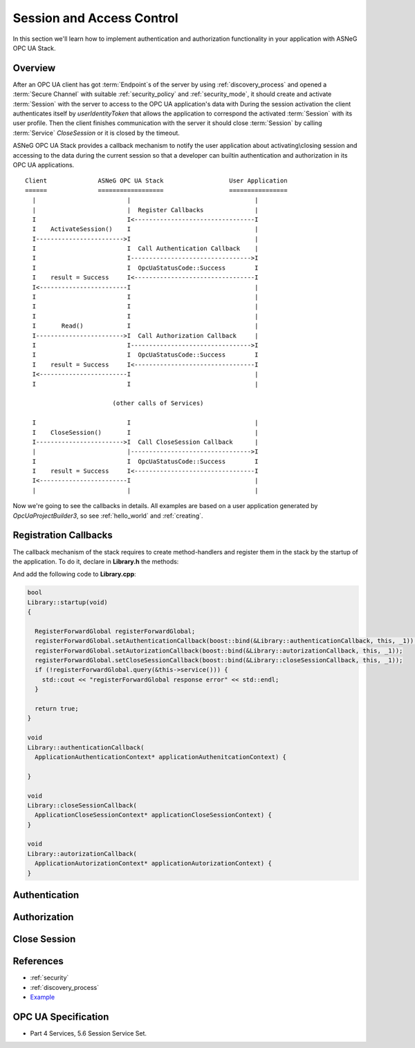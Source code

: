 Session and Access Control
==========================

In this section we'll learn how to implement authentication and authorization
functionality in your application with ASNeG OPC UA Stack.

Overview
--------

After an OPC UA client has got :term:`Endpoint`\ s of the server by
using :ref:`discovery_process` and opened a :term:`Secure Channel` with suitable
:ref:`security_policy` and :ref:`security_mode`, it should create and activate
:term:`Session` with the server to access to the OPC UA application's data with
During the session activation the client authenticates itself by *userIdentityToken*
that allows the application to correspond the activated :term:`Session` with
its user profile. Then the client finishes
communication with the server it should close :term:`Session` by calling
:term:`Service` *CloseSession* or it is closed by the timeout.

ASNeG OPC UA Stack provides a callback mechanism to notify the user application
about activating\\closing session and accessing to the data during the current
session so that a developer can builtin authentication and authorization in its
OPC UA applications.

::

  Client              ASNeG OPC UA Stack                  User Application
  ======              ==================                  ================
    |                         |                                  |
    |                         |  Register Callbacks              |
    I                         I<---------------------------------I
    I    ActivateSession()    I                                  |
    I------------------------>I                                  |
    I                         I  Call Authentication Callback    |
    I                         I--------------------------------->I
    I                         I  OpcUaStatusCode::Success        I
    I    result = Success     I<---------------------------------I
    I<------------------------I                                  |
    I                         I                                  |
    I                         I                                  |
    I                         I                                  |
    I       Read()            I                                  |
    I------------------------>I  Call Authorization Callback     |
    I                         I--------------------------------->I
    I                         I  OpcUaStatusCode::Success        I
    I    result = Success     I<---------------------------------I
    I<------------------------I                                  |
    I                         I                                  |

                          (other calls of Services)

    I                         I                                  |
    I    CloseSession()       I                                  |
    I------------------------>I  Call CloseSession Callback      |
    |                         |--------------------------------->I
    I                         I  OpcUaStatusCode::Success        I
    I    result = Success     I<---------------------------------I
    I<------------------------I                                  |
    |                         |                                  |

Now we're going to see the callbacks in details. All examples are based
on a user application generated by *OpcUaProjectBuilder3*, so see :ref:`hello_world`
and :ref:`creating`.

Registration Callbacks
----------------------

The callback mechanism of the stack requires to create method-handlers
and register them in the stack by the startup of the application. To do it, declare
in **Library.h** the methods:

.. code-block:: cpp
  :emphasize-lines: 15-17

  class Library
  : public ApplicationIf
  {
    public:
    Library(void);
    virtual ~Library(void);

    //- ApplicationIf -----------------------------------------------------
    virtual bool startup(void);
    virtual bool shutdown(void);
    virtual std::string version(void);
    //- ApplicationIf -----------------------------------------------------

    private:
    void authenticationCallback(ApplicationAuthenticationContext* applicationAuthenitcationContext);
    void closeSessionCallback(ApplicationCloseSessionContext* applicationCloseSessionContext);
    void autorizationCallback(ApplicationAutorizationContext* applicationAutorizationContext);
  };

And add the following code to **Library.cpp**:

.. code-block:: cpp

  bool
  Library::startup(void)
  {

    RegisterForwardGlobal registerForwardGlobal;
    registerForwardGlobal.setAuthenticationCallback(boost::bind(&Library::authenticationCallback, this, _1));
    registerForwardGlobal.setAutorizationCallback(boost::bind(&Library::autorizationCallback, this, _1));
    registerForwardGlobal.setCloseSessionCallback(boost::bind(&Library::closeSessionCallback, this, _1));
    if (!registerForwardGlobal.query(&this->service())) {
      std::cout << "registerForwardGlobal response error" << std::endl;
    }

    return true;
  }

  void
  Library::authenticationCallback(
    ApplicationAuthenticationContext* applicationAuthenitcationContext) {

  }

  void
  Library::closeSessionCallback(
    ApplicationCloseSessionContext* applicationCloseSessionContext) {
  }

  void
  Library::autorizationCallback(
    ApplicationAutorizationContext* applicationAutorizationContext) {
  }



Authentication
--------------

Authorization
--------------

Close Session
--------------

References
---------

* :ref:`security`
* :ref:`discovery_process`
* `Example <https://github.com/ASNeG/ASNeG-Demo/blob/master/src/ASNeG-Demo/Library/Authentication.cpp>`_

OPC UA Specification
--------------------

* Part 4 Services, 5.6 Session Service Set.
